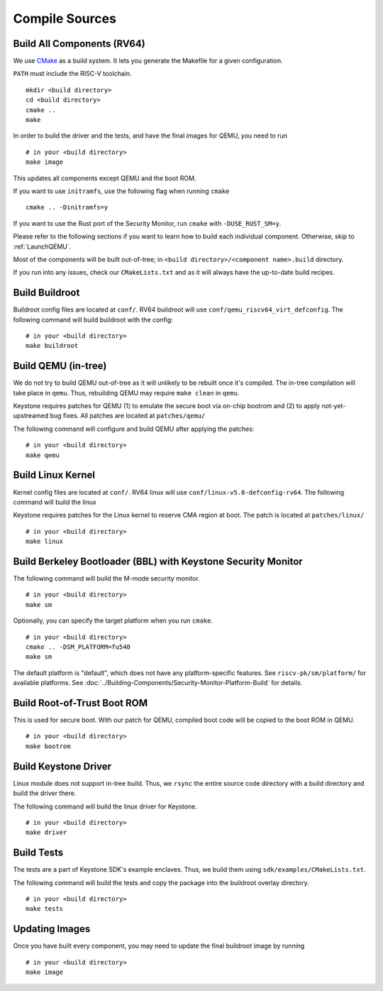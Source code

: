Compile Sources
-----------------------------

Build All Components (RV64)
##############################################################

We use `CMake <https://cmake.org/>`_ as a build system. It lets you generate the Makefile for a
given configuration.

``PATH`` must include the RISC-V toolchain.

::

  mkdir <build directory>
  cd <build directory>
  cmake ..
  make

In order to build the driver and the tests, and have the final images for QEMU, you need to run

::

  # in your <build directory>
  make image

This updates all components except QEMU and the boot ROM.

If you want to use ``initramfs``, use the following flag when running ``cmake``

::

  cmake .. -Dinitramfs=y

If you want to use the Rust port of the Security Monitor, run ``cmake`` with ``-DUSE_RUST_SM=y``.

Please refer to the following sections if you want to learn how to build each individual component.
Otherwise, skip to :ref:`LaunchQEMU`.

Most of the components will be built out-of-tree; in ``<build directory>/<component name>.build``
directory.

If you run into any issues, check our
``CMakeLists.txt`` and as it will always have the up-to-date build recipes.


Build Buildroot
##############################################################

Buildroot config files are located at ``conf/``. RV64 buildroot will use ``conf/qemu_riscv64_virt_defconfig``.
The following command will build buildroot with the config:

::

  # in your <build directory>
  make buildroot

Build QEMU (in-tree)
##############################################################

We do not try to build QEMU out-of-tree as it will unlikely to be rebuilt once it's compiled.
The in-tree compilation will take place in ``qemu``.
Thus, rebuilding QEMU may require ``make clean`` in ``qemu``.

Keystone requires patches for QEMU (1) to emulate the secure boot via on-chip bootrom and (2) to
apply not-yet-upstreamed bug fixes. All patches are located at ``patches/qemu/``

The following command will configure and build QEMU after applying the patches:

::

  # in your <build directory>
  make qemu

Build Linux Kernel
##############################################################

Kernel config files are located at ``conf/``. RV64 linux will use ``conf/linux-v5.0-defconfig-rv64``.
The following command will build the linux

Keystone requires patches for the Linux kernel to reserve CMA region at boot.
The patch is located at ``patches/linux/``

::

  # in your <build directory>
  make linux

Build Berkeley Bootloader (BBL) with Keystone Security Monitor
##############################################################

The following command will build the M-mode security monitor.

::

  # in your <build directory>
  make sm

Optionally, you can specify the target platform when you run ``cmake``.

::

  # in your <build directory>
  cmake .. -DSM_PLATFORM=fu540
  make sm

The default platform is "default", which does not have any platform-specific features.
See ``riscv-pk/sm/platform/`` for available platforms.
See :doc:`../Building-Components/Security-Monitor-Platform-Build` for details.

Build Root-of-Trust Boot ROM
##############################################################

This is used for secure boot. With our patch for QEMU, compiled boot code will be copied to the boot
ROM in QEMU.

::

  # in your <build directory>
  make bootrom

Build Keystone Driver
##############################################################

Linux module does not support in-tree build.
Thus, we ``rsync`` the entire source code directory with a build directory and build the driver there.

The following command will build the linux driver for Keystone.

::

  # in your <build directory>
  make driver

Build Tests
##############################################################

The tests are a part of Keystone SDK's example enclaves.
Thus, we build them using ``sdk/examples/CMakeLists.txt``.

The following command will build the tests and copy the package into the buildroot overlay directory.

::

  # in your <build directory>
  make tests

Updating Images
##############################################################

Once you have built every component, you may need to update the final buildroot image by running

::

  # in your <build directory>
  make image
